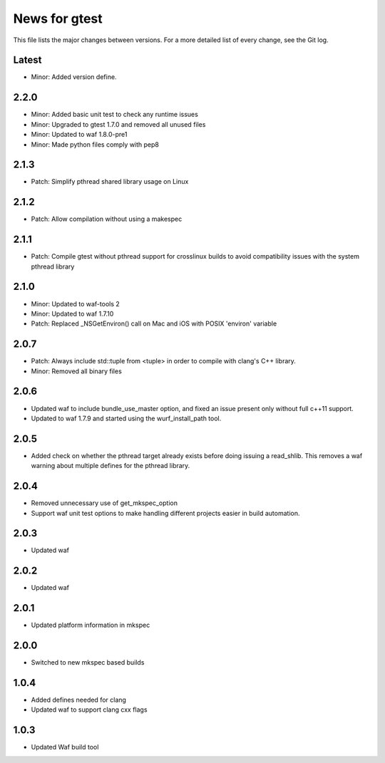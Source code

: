 News for gtest
==============

This file lists the major changes between versions. For a more detailed list
of every change, see the Git log.

Latest
------
* Minor: Added version define.

2.2.0
-----
* Minor: Added basic unit test to check any runtime issues
* Minor: Upgraded to gtest 1.7.0 and removed all unused files
* Minor: Updated to waf 1.8.0-pre1
* Minor: Made python files comply with pep8

2.1.3
-----
* Patch: Simplify pthread shared library usage on Linux

2.1.2
-----
* Patch: Allow compilation without using a makespec

2.1.1
-----
* Patch: Compile gtest without pthread support for crosslinux builds to avoid
  compatibility issues with the system pthread library

2.1.0
-----
* Minor: Updated to waf-tools 2
* Minor: Updated to waf 1.7.10
* Patch: Replaced _NSGetEnviron() call on Mac and iOS with POSIX 'environ'
  variable

2.0.7
-----
* Patch: Always include std::tuple from <tuple> in order to compile
  with clang's C++ library.
* Minor: Removed all binary files

2.0.6
-----
* Updated waf to include bundle_use_master option, and fixed an issue present
  only without full c++11 support.
* Updated to waf 1.7.9 and started using the wurf_install_path tool.

2.0.5
-----
* Added check on whether the pthread target already exists before doing
  issuing a read_shlib. This removes a waf warning about multiple defines for
  the pthread library.

2.0.4
-----
* Removed unnecessary use of get_mkspec_option
* Support waf unit test options to make handling different projects
  easier in build automation.

2.0.3
-----
* Updated waf

2.0.2
-----
* Updated waf

2.0.1
-----
* Updated platform information in mkspec

2.0.0
-----
* Switched to new mkspec based builds

1.0.4
-----
* Added defines needed for clang
* Updated waf to support clang cxx flags

1.0.3
-----
* Updated Waf build tool


